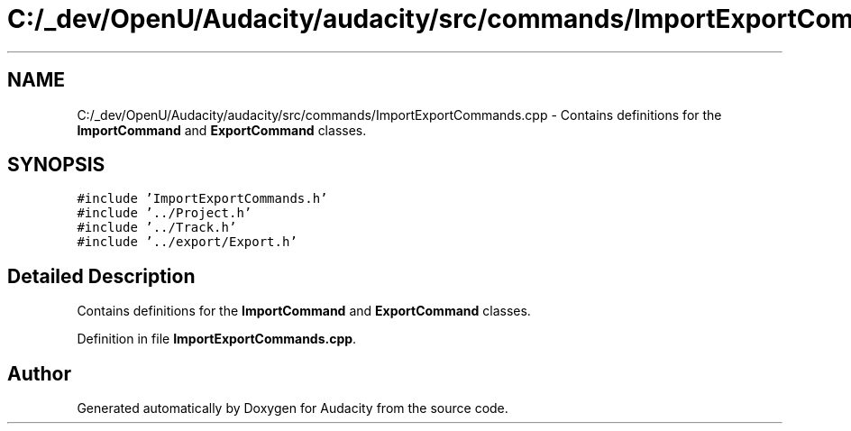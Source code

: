 .TH "C:/_dev/OpenU/Audacity/audacity/src/commands/ImportExportCommands.cpp" 3 "Thu Apr 28 2016" "Audacity" \" -*- nroff -*-
.ad l
.nh
.SH NAME
C:/_dev/OpenU/Audacity/audacity/src/commands/ImportExportCommands.cpp \- Contains definitions for the \fBImportCommand\fP and \fBExportCommand\fP classes\&.  

.SH SYNOPSIS
.br
.PP
\fC#include 'ImportExportCommands\&.h'\fP
.br
\fC#include '\&.\&./Project\&.h'\fP
.br
\fC#include '\&.\&./Track\&.h'\fP
.br
\fC#include '\&.\&./export/Export\&.h'\fP
.br

.SH "Detailed Description"
.PP 
Contains definitions for the \fBImportCommand\fP and \fBExportCommand\fP classes\&. 


.PP
Definition in file \fBImportExportCommands\&.cpp\fP\&.
.SH "Author"
.PP 
Generated automatically by Doxygen for Audacity from the source code\&.
